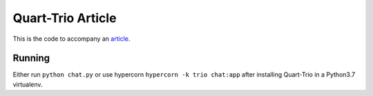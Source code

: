 Quart-Trio Article
==================

This is the code to accompany an `article
<https://medium.com/@pgjones/quart-trio-9415d7c1928a>`_.

Running
-------

Either run ``python chat.py`` or use hypercorn ``hypercorn -k trio
chat:app`` after installing Quart-Trio in a Python3.7 virtualenv.
